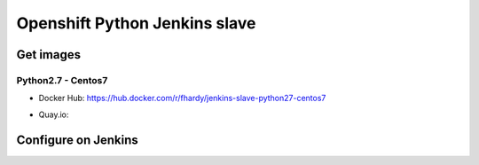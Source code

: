 Openshift Python Jenkins slave
##############################

Get images
==========

Python2.7 - Centos7
-------------------

* Docker Hub: https://hub.docker.com/r/fhardy/jenkins-slave-python27-centos7

* Quay.io: 

  .. image:: https://quay.io/repository/fydrah/jenkins-slave-python27-centos7/status
      :target: https://quay.io/repository/fydrah/jenkins-slave-python27-centos7/status

Configure on Jenkins
====================

.. image:: docs/images/kubernetes-pod-template.png
